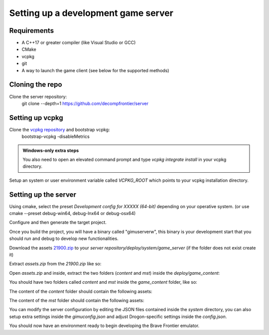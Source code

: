 Setting up a development game server
================================================

Requirements
-----------------------

* A C++17 or greater compiler (like Visual Studio or GCC)
* CMake
* vcpkg
* git
* A way to launch the game client (see below for the supported methods)

Cloning the repo
-----------------------

Clone the server repository:
    git clone --depth=1 https://github.com/decompfrontier/server

Setting up vcpkg
-------------------------

Clone the `vcpkg repository <https://github.com/microsoft/vcpkg>`_ and bootstrap vcpkg:
    bootstrap-vcpkg -disableMetrics

.. admonition:: Windows-only extra steps

    You also need to open an elevated command prompt and type `vcpkg integrate install` in your
    vcpkg directory.

Setup an system or user environment variable called `VCPKG_ROOT` which points to your vcpkg installation directory.

Setting up the server
-----------------------------

Using cmake, select the preset `Development config for XXXXX (64-bit)` depending on your operative system. (or use cmake --preset debug-win64, debug-lnx64 or debug-osx64)

Configure and then generate the target project.

Once you build the project, you will have a binary called "gimuserverw", this binary is your
development start that you should run and debug to develop new functionalities.

Download the assets `21900.zip <https://drive.google.com/file/d/1ApVcJISPovYuWEidnkkTJi_NI8sD1Xmx/view>`_  to your `server repository/deploy/system/game_server` (if the folder does not exist create it)

Extract `assets.zip` from the `21900.zip` like so:

.. image:: ../../images/archive_21900.png

Open `assets.zip` and inside, extract the two folders (`content` and `mst`) inside the `deploy/game_content`:

.. image:: ../../images/assets_zip.png

You should have two folders called `content` and `mst` inside the `game_content` folder, like so:

.. image:: ../../images/servercontent_root.png

The content of the `content` folder should contain the following assets:

.. image:: ../../images/servercontent_content.png

The content of the `mst` folder should contain the following assets:

.. image:: ../../images/servercontent_mst.png

You can modify the server configuration by editing the JSON files contained inside the `system` directory,
you can also setup extra settings inside the `gimuconfig.json` and adjust Drogon-specific settings inside the `config.json`.

You should now have an environment ready to begin developing the Brave Frontier emulator.

